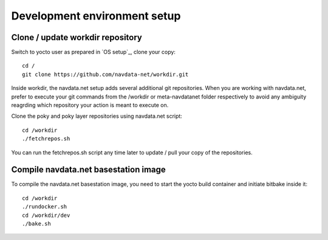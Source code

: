 Development environment setup
=============================

Clone / update workdir repository
---------------------------------

Switch to yocto user as prepared in `OS setup`_, clone your copy::

  cd /
  git clone https://github.com/navdata-net/workdir.git

Inside workdir, the navdata.net setup adds several additional git repositories.
When you are working with navdata.net, prefer to execute your git commands from
the /workdir or meta-navdatanet folder respectively to avoid any ambiguity
reagrding which repository your action is meant to execute on.

Clone the poky and poky layer repositories using navdata.net script::

  cd /workdir
  ./fetchrepos.sh

You can run the fetchrepos.sh script any time later to update / pull your copy
of the repositories.


Compile navdata.net basestation image
-------------------------------------

To compile the navdata.net basestation image, you need to start the yocto build
container and initiate bitbake inside it::

  cd /workdir
  ./rundocker.sh
  cd /workdir/dev
  ./bake.sh

.. OS setup: os_setup
